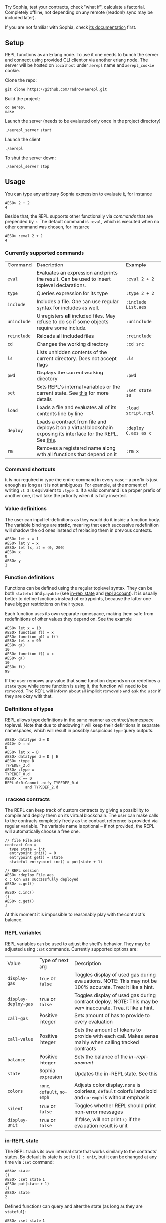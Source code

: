 #+TITILE: AEREPL
#+SUBTITLE: The Read-Eval-Print Loop for Sophia

Try Sophia, test your contracts, check "what if", calculate a factorial. Completely offline,
not depending on any remote (readonly sync may be included later).

If you are not familiar with Sophia, check [[https://github.com/aeternity/protocol/blob/master/contracts/sophia.md][its documentation]] first.

** Setup

REPL functions as an Erlang node. To use it one needs to launch the server and connect
using provided CLI client or via another erlang node. The server will be hosted on
~localhost~ under ~aerepl~ name and ~aerepl_cookie~ cookie.

Clone the repo:
#+BEGIN_SRC
git clone https://github.com/radrow/aerepl.git
#+END_SRC

Build the project:
#+BEGIN_SRC
cd aerepl
make
#+END_SRC

Launch the server (needs to be evaluated only once in the project directory)
#+BEGIN_SRC
./aerepl_server start
#+END_SRC

Launch the client
#+BEGIN_SRC
./aerepl
#+END_SRC

To shut the server down:
#+BEGIN_SRC
./aerepl_server stop
#+END_SRC

** Usage

You can type any arbitrary Sophia expression to evaluate it, for instance
#+BEGIN_SRC
AESO> 2 + 2
4
#+END_SRC

Beside that, the REPL supports other functionally via /commands/ that are prepended by ~:~. 
The default command is ~:eval~, which is executed when no other command was chosen, for instance
#+BEGIN_SRC
AESO> :eval 2 + 2
4
#+END_SRC

*** Currently supported commands

| Command     | Description                                                                                                      | Example              |
| ~eval~      | Evaluates an expression and prints the result. Can be used to insert toplevel declarations.                      | ~:eval 2 + 2~        |
| ~type~      | Queries expression for its type                                                                                  | ~:type 2 + 2~        |
| ~include~   | Includes a file. One can use regular syntax for includes as well.                                                | ~:include List.aes~  |
| ~uninclude~ | Unregisters *all* included files. May refuse to do so if some objects require some include.                      | ~:uninclude~         |
| ~reinclude~ | Reloads all included files                                                                                       | ~:reinclude~         |
| ~cd~        | Changes the working directory                                                                                    | ~:cd src~            |
| ~ls~        | Lists unhidden contents of the current directory. Does not accept flags                                          | ~:ls~                |
| ~pwd~       | Displays the current working directory                                                                           | ~:pwd~               |
| ~set~       | Sets REPL's internal variables or the current state. See [[#repl-variables][this]] for more details                                   | ~:set state 10~      |
| ~load~      | Loads a file and evaluates all of its contents line by line                                                      | ~:load script.repl~  |
| ~deploy~    | Loads a contract from file and deploys it on a virtual blockchain exposing its interface for the REPL. See [[#tracked-contracts][this]]. | ~:deploy C.aes as c~ |
| ~rm~        | Removes a registered name along with all functions that depend on it                                             | ~:rm x~              |

*** Command shortcuts

It is not required to type the entire command in every case – a prefix is just enough as long as it is not ambiguous.
For example, at the moment of writing ~:t 3~ is equivalent to ~:type 3~. If a valid command is a proper prefix of another
one, it will take the prtiority when it is fully inserted.

*** Value definitions
:PROPERTIES:
:CUSTOM_ID: value-definitions
:END:

The user can input let-definitions as they would do it inside a function body. The variable bindings are *static*, 
meaning that each successive redefinition will shadow the old ones instead of replacing them in previous contexts.
#+BEGIN_SRC
AESO> let x = 1
AESO> let y = x
AESO> let (x, z) = (0, 200)
AESO> x
0
AESO> y
1
#+END_SRC


*** Function definitions
:PROPERTIES:
:CUSTOM_ID: function-definitions
:END:

Functions can be defined using the regular toplevel syntax. They can be both ~stateful~ and ~payable~ (see [[#in-repl-state][in-repl state]] and [[#repl-account][repl account]]).
It is usually better to define functions instead of entrypoints, because the latter one have bigger restrictions on their types.

Each function uses its own separate namespace, making them safe from redefinitions of other values they depend on. See the example
#+BEGIN_SRC
AESO> let x = 10
AESO> function f() = x
AESO> function g() = f()
AESO> let x = 99
AESO> g()
10
AESO> function f() = x
AESO> g()
10
AESO> f()
99
#+END_SRC

If the user removes any value that some function depends on or redefines a ~state~ type while some function is using it,
the function will need to be removed.
The REPL will inform about all implicit removals and ask the user if they are okay with that.

*** Definitions of types

REPL allows type definitions in the same manner as contract/namespace toplevel.
Note that due to shadowing it will keep their definitions in separate namespaces,
which will result in possibly suspicious ~type~ query outputs.
#+BEGIN_SRC
AESO> datatype d = D
AESO> D : d         
D
AESO> let x = D     
AESO> datatype d = D | E 
AESO> :type D
TYPEDEF_2.d
AESO> :type x
TYPEDEF_0.d
AESO> x == D
REPL:0:0:Cannot unify TYPEDEF_0.d
         and TYPEDEF_2.d
#+END_SRC

*** Tracked contracts
:PROPERTIES:
:CUSTOM_ID: tracked-contracts
:END:
The REPL can keep track of custom contracts by giving a possibility to compile and deploy them on its virtual blockchain.
The user can make calls to the contracts completely freely as the contract reference is provided via regular variable.
The variable name is optional – if not provided, the REPL will automatically choose a free one.
#+BEGIN_SRC
// file File.aes
contract Con =
  type state = int
  entrypoint init() = 0
  entrypoint get() = state
  stateful entrypoint inc() = put(state + 1)

// REPL session
AESO> :deploy File.aes
c : Con was successfully deployed
AESO> c.get()
0
AESO> c.inc()
()
AESO> c.get()
1
#+END_SRC
At this moment it is impossible to reasonably play with the contract's balance.

*** REPL variables
:PROPERTIES:
:CUSTOM_ID: repl-variables
:END:

REPL variables can be used to adjust the shell's behavior. They may be adjusted using ~:set~ commands. Currently supported options are:

| Value                | Type of next arg             | Description                                                                                                  |
| ~display-gas~        | ~true~ or ~false~            | Toggles display of used gas during evaluations. NOTE: This may not be 100% accurate. Treat it like a hint.   |
| ~display-deploy-gas~ | ~true~ or ~false~            | Toggles display of used gas during contract deploy. NOTE: This may be very inaccurate. Treat it like a hint. |
| ~call-gas~           | Positive integer             | Sets amount of has to provide to every evaluation                                                            |
| ~call-value~         | Positive integer             | Sets the amount of tokens to provide with each call. Makes sense mainly when calling tracked contracts       |
| ~balance~            | Positive integer             | Sets the balance of the [[in-REPL account][in-repl-account]]                                                                      |
| ~state~              | Sophia expresion             | Updates the in-REPL state. See [[#in-repl-state][this]]                                                                          |
| ~colors~             | ~none~, ~default~, ~no-emph~ | Adjusts color display. ~none~ is colorless, ~default~ colorful and bold and ~no-emph~ is without emphasis    |
| ~silent~             | ~true~ or ~false~            | Toggles whether REPL should print non-error messages                                                         |
| ~display-unit~       | ~true~ or ~false~            | If false, will not print ~()~ if the evaluation result is unit                                               |


*** in-REPL state
:PROPERTIES:
:CUSTOM_ID: in-repl-state
:END:

The REPL tracks its own internal state that works similarly to the contracts' states.
By default its state is set to ~() : unit~, but it can be changed at any time via ~:set~ command:
#+BEGIN_SRC
AESO> state
()
AESO> :set state 1
AESO> put(state + 1)
()
AESO> state
2
#+END_SRC

Defined functions can query and alter the state (as long as they are ~stateful~):
#+BEGIN_SRC
AESO> :set state 1
AESO> function f() = state
AESO> f()
1
AESO> stateful function g() = put(state + 1)
AESO> g()
()
AESO> f()
2
#+END_SRC

Changing the state using ~set~ will remove all functions that use ~state~ or ~put~ along with all
others that depend on them.

*** in-REPL account
:PROPERTIES:
:CUSTOM_ID: in-repl-account
:END:

The REPL has its own balance, which can be refilled by the ~value~ variable and inspected by ~Chain.balance(Call.origin)~ call.
It is mainly used for paying gas fees for internal calls and interacting with tracked contracts.

*** Misc.

The newline symbol can be replaced by a semicolon. This is very straightforward and it is a temporary "feature" that will be removed.
It just allows to write quick oneliners like ~let x = 2;put(x)~. Remember about the indentation!

If you want to insert more complex multiline text you can do it in GHCi's style using ~:{~ to open and ~:}~ to close your expression
#+BEGIN_SRC
AESO> :{
| let id(x) = x
| id(2138)
:}
2138
#+END_SRC

This way you can also write splitted definitions:
#+BEGIN_SRC
AESO> :{
| function
|   f : int => int
|   f(0) = 100
|   f(x) = x
:}
#+END_SRC


The lines with ~:{~ and ~:}~ symbols cannot contain any other non-white characters.

** Testing

To run tests one just need to run
#+BEGIN_SRC
make test
#+END_SRC
Currently the tests cover only scenarios that can be inspected in the ~test/scenarios/~
directory. A scenario file consists of regular queries that one would input to the
repl along with expected answers prepended with ~//~ prefix. For example
#+BEGIN_SRC
2 + 2
// 4
#+END_SRC

If any repl-questions will appear, the testing suite will choose always the default option.
If you want to skip the error message, you can use the ~_~ wildcard. Errors can be
caught using ~!error~, but for now error testing is limited only to the fact that
it has occured.
REPL internal errors will result in test failure regardles of this catch.
#+BEGIN_SRC
2 + 2
// _
2 + "XD"
// !error
#+END_SRC
